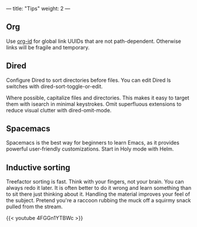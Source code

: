 ---
title: "Tips"
weight: 2
---

** Org
   :PROPERTIES:
   :CUSTOM_ID: org
   :END:

Use [[https://emacs.stackexchange.com/questions/51755/org-mode-link-files-with-ids-and-not-filenames][org-id]] for global link UUIDs that are not path-dependent. Otherwise links will be fragile and temporary.

** Dired
   :PROPERTIES:
   :CUSTOM_ID: dired
   :END:

Configure Dired to sort directories before files. You can edit Dired ls
switches with dired-sort-toggle-or-edit.

Where possible, capitalize files and directories. This makes it easy to
target them with isearch in minimal keystrokes. Omit superfluous
extensions to reduce visual clutter with dired-omit-mode.

** Spacemacs
   :PROPERTIES:
   :CUSTOM_ID: spacemacs
   :END:

Spacemacs is the best way for beginners to learn Emacs, as it provides
powerful user-friendly customizations. Start in Holy mode with Helm.

** Inductive sorting
   :PROPERTIES:
   :CUSTOM_ID: inductive-sorting
   :END:

Treefactor sorting is fast. Think with your fingers, not your brain. You
can always redo it later. It is often better to do it wrong and learn
something than to sit there just thinking about it. Handling the
material improves your feel of the subject. Pretend you're a raccoon
rubbing the muck off a squirmy snack pulled from the stream.

{{< youtube 4FGGn1YTBWc >}}
